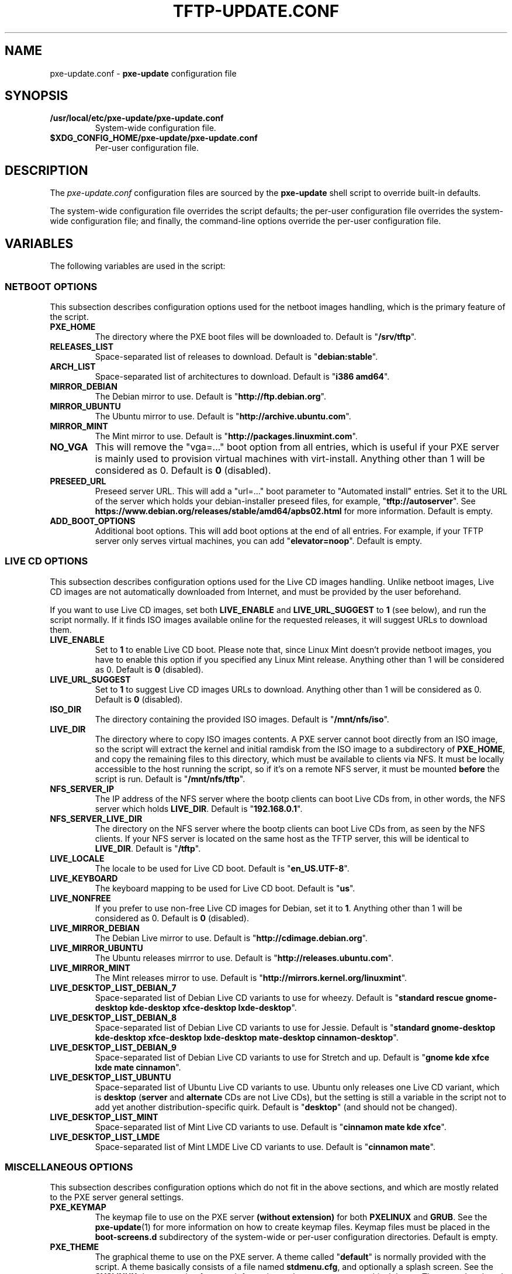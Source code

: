 .\" (C) Copyright 2018 Raphaël Halimi <raphael.halimi@gmail.com>

.TH TFTP-UPDATE.CONF 5 "2018-10-10"

.SH NAME
pxe-update.conf \- \fBpxe-update\fR configuration file

.SH SYNOPSIS
.TP
.B /usr/local/etc/pxe-update/pxe-update.conf
System-wide configuration file.

.TP
.B $XDG_CONFIG_HOME/pxe-update/pxe-update.conf
Per-user configuration file.

.SH DESCRIPTION
The \fIpxe-update.conf\fR configuration files are sourced by the
\fBpxe-update\fR shell script to override built-in defaults.
.PP
The system-wide configuration file overrides the script defaults; the per-user
configuration file overrides the system-wide configuration file; and finally,
the command-line options override the per-user configuration file.

.SH VARIABLES
The following variables are used in the script:

.SS NETBOOT OPTIONS
This subsection describes configuration options used for the netboot images
handling, which is the primary feature of the script.

.TP
.B PXE_HOME
The directory where the PXE boot files will be downloaded to. Default is
"\fB/srv/tftp\fR".

.TP
.B RELEASES_LIST
Space-separated list of releases to download. Default is "\fBdebian:stable\fR".

.TP
.B ARCH_LIST
Space-separated list of architectures to download. Default is "\fBi386
amd64\fR".

.TP
.B MIRROR_DEBIAN
The Debian mirror to use. Default is "\fBhttp://ftp.debian.org\fR".

.TP
.B MIRROR_UBUNTU
The Ubuntu mirror to use. Default is "\fBhttp://archive.ubuntu.com\fR".

.TP
.B MIRROR_MINT
The Mint mirror to use. Default is "\fBhttp://packages.linuxmint.com\fR".

.TP
.B NO_VGA
This will remove the "vga=..." boot option from all entries, which is useful if
your PXE server is mainly used to provision virtual machines with virt-install.
Anything other than 1 will be considered as 0. Default is \fB0\fR (disabled).

.TP
.B PRESEED_URL
Preseed server URL. This will add a "url=..." boot parameter to "Automated
install" entries. Set it to the URL of the server which holds your
debian-installer preseed files, for example, "\fBtftp://autoserver\fR". See
\fBhttps://www.debian.org/releases/stable/amd64/apbs02.html\fR for more
information. Default is empty.

.TP
.B ADD_BOOT_OPTIONS
Additional boot options. This will add boot options at the end of all entries.
For example, if your TFTP server only serves virtual machines, you can add
"\fBelevator=noop\fR". Default is empty.

.SS LIVE CD OPTIONS
This subsection describes configuration options used for the Live CD images
handling. Unlike netboot images, Live CD images are not automatically downloaded
from Internet, and must be provided by the user beforehand.

.P
If you want to use Live CD images, set both \fBLIVE_ENABLE\fR and
\fBLIVE_URL_SUGGEST\fR to \fB1\fR (see below), and run the script normally. If
it finds ISO images available online for the requested releases, it will
suggest URLs to download them.

.TP
.B LIVE_ENABLE
Set to \fB1\fR to enable Live CD boot. Please note that, since Linux Mint
doesn't provide netboot images, you have to enable this option if you specified
any Linux Mint release. Anything other than 1 will be considered as 0. Default
is \fB0\fR (disabled).

.TP
.B LIVE_URL_SUGGEST
Set to \fB1\fR to suggest Live CD images URLs to download. Anything other than
1 will be considered as 0. Default is \fB0\fR (disabled).

.TP
.B ISO_DIR
The directory containing the provided ISO images. Default is
"\fB/mnt/nfs/iso\fR".

.TP
.B LIVE_DIR
The directory where to copy ISO images contents. A PXE server cannot boot
directly from an ISO image, so the script will extract the kernel and initial
ramdisk from the ISO image to a subdirectory of \fBPXE_HOME\fR, and copy the
remaining files to this directory, which must be available to clients via NFS.
It must be locally accessible to the host running the script, so if it's on a
remote NFS server, it must be mounted \fBbefore\fR the script is run.
Default is "\fB/mnt/nfs/tftp\fR".

.TP
.B NFS_SERVER_IP
The IP address of the NFS server where the bootp clients can boot Live CDs from,
in other words, the NFS server which holds \fBLIVE_DIR\fR. Default is
"\fB192.168.0.1\fR".

.TP
.B NFS_SERVER_LIVE_DIR
The directory on the NFS server where the bootp clients can boot Live CDs from,
as seen by the NFS clients. If your NFS server is located on the same host as
the TFTP server, this will be identical to \fBLIVE_DIR\fR. Default is
"\fB/tftp\fR".

.TP
.B LIVE_LOCALE
The locale to be used for Live CD boot. Default is "\fBen_US.UTF-8\fR".

.TP
.B LIVE_KEYBOARD
The keyboard mapping to be used for Live CD boot. Default is "\fBus\fR".

.TP
.B LIVE_NONFREE
If you prefer to use non-free Live CD images for Debian, set it to \fB1\fR.
Anything other than 1 will be considered as 0. Default is \fB0\fR (disabled).

.TP
.B LIVE_MIRROR_DEBIAN
The Debian Live mirror to use. Default is "\fBhttp://cdimage.debian.org\fR".

.TP
.B LIVE_MIRROR_UBUNTU
The Ubuntu releases mirrror to use. Default is
"\fBhttp://releases.ubuntu.com\fR".

.TP
.B LIVE_MIRROR_MINT
The Mint releases mirror to use. Default is
"\fBhttp://mirrors.kernel.org/linuxmint\fR".

.TP
.B LIVE_DESKTOP_LIST_DEBIAN_7
Space-separated list of Debian Live CD variants to use for wheezy. Default is
"\fBstandard rescue gnome-desktop kde-desktop xfce-desktop lxde-desktop\fR".

.TP
.B LIVE_DESKTOP_LIST_DEBIAN_8
Space-separated list of Debian Live CD variants to use for Jessie.
Default is "\fBstandard gnome-desktop kde-desktop xfce-desktop lxde-desktop
mate-desktop cinnamon-desktop\fR".

.TP
.B LIVE_DESKTOP_LIST_DEBIAN_9
Space-separated list of Debian Live CD variants to use for Stretch and up.
Default is "\fBgnome kde xfce lxde mate cinnamon\fR".

.TP
.B LIVE_DESKTOP_LIST_UBUNTU
Space-separated list of Ubuntu Live CD variants to use. Ubuntu only releases one
Live CD variant, which is \fBdesktop\fR (\fBserver\fR and \fBalternate\fR CDs
are not Live CDs), but the setting is still a variable in the script not to add
yet another distribution-specific quirk. Default is "\fBdesktop\fR" (and should
not be changed).

.TP
.B LIVE_DESKTOP_LIST_MINT
Space-separated list of Mint Live CD variants to use. Default is "\fBcinnamon
mate kde xfce\fR".

.TP
.B LIVE_DESKTOP_LIST_LMDE
Space-separated list of Mint LMDE Live CD variants to use. Default is
"\fBcinnamon mate\fR".

.SS MISCELLANEOUS OPTIONS
This subsection describes configuration options which do not fit in the above
sections, and which are mostly related to the PXE server general settings.

.TP
.B PXE_KEYMAP
The keymap file to use on the PXE server \fB(without extension)\fR for both
\fBPXELINUX\fR and \fBGRUB\fR. See the \fBpxe-update\fR(1) for more information
on how to create keymap files. Keymap files must be placed in the
\fBboot-screens.d\fR subdirectory of the system-wide or per-user configuration
directories. Default is empty.

.TP
.B PXE_THEME
The graphical theme to use on the PXE server. A theme called "\fBdefault\fR" is
normally provided with the script. A theme basically consists of a file named
\fBstdmenu.cfg\fR, and optionally a splash screen. See the \fBSYSLINUX\fR
documentation for more information on how to create a graphical theme. They
must be placed in the \fBthemes\fR subdirectory of the system-wide or per-user
data directories. Default is "\fBdefault\fR".

.TP
.B PXE_BANNER
The banner text to use on the PXE server root menu. If empty, it will be
replaced by the string "PXE server". Default is empty.

.TP
.B REMOVE_OLD
Set to \fB1\fR to remove any previously downloaded releases that were not
requested with the current instance of the script. This is useful to control
the disk space used by the \fBPXE_HOME\fR and \fBLIVE_DIR\fR directories.
Anything other than 1 will be considered as 0. Default is \fB0\fR (disabled).

.TP
.B VERBOSE
Set to \fB1\fR to enable verbose mode. Anything other than 1 will be
considered as 0. Default is \fB0\fR (disabled).

.TP
.B DEBUG
Set to \fB1\fR to enable debug mode. Anything other than 1 will be considered
as 0. Default is \fB0\fR (disabled).

.SH SEE ALSO
.BR pxe-update (1),
.BR \fBhttps://www.syslinux.org\fR.
